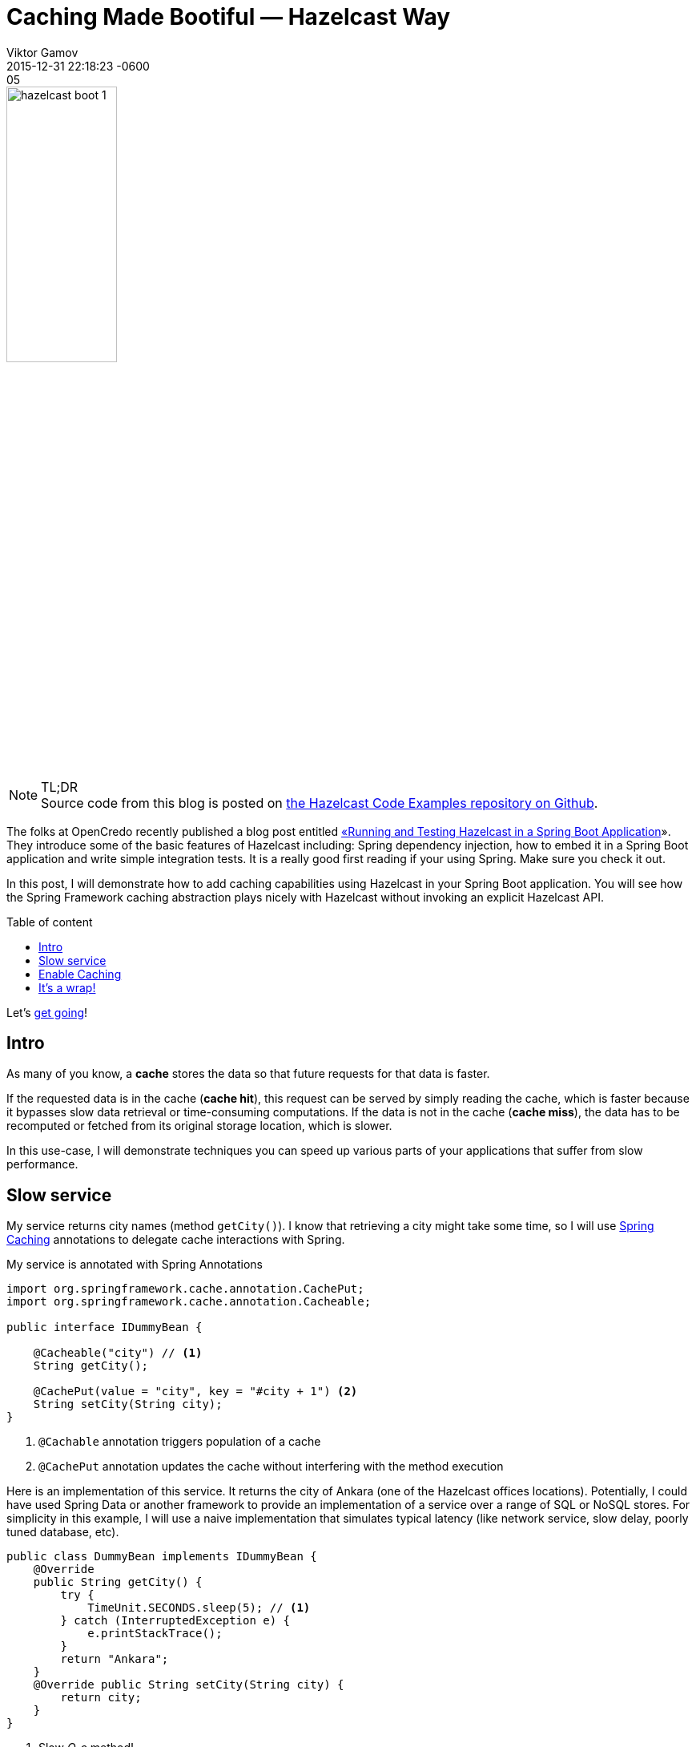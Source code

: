 = Caching Made Bootiful — Hazelcast Way
Viktor Gamov
2015-12-31 22:05
:imagesdir: ../images
:revdate: 2015-12-31 22:18:23 -0600
:linkattrs:
:ast: &ast;
:y: &#10003;
:n: &#10008;
:y: icon:check-sign[role="green"]
:n: icon:check-minus[role="red"]
:c: icon:file-text-alt[role="blue"]
:toc: macro
:toc-title: Table of content
:toclevels: 3
:sectanchors:
:icons: font
:iconfont-cdn: //maxcdn.bootstrapcdn.com/font-awesome/4.5.0/css/font-awesome.min.css
:keywords: hazelcast, open source, jug
:source-highlighter: highlight.js
:experimental:
ifndef::awestruct[]
:awestruct-layout: post
:awestruct-tags: [hazelcast, spring boot]
:idprefix:
:idseparator: -
endif::awestruct[]

image::hazelcast_boot_1.png[width=40%, align="center"]

.TL;DR
NOTE: Source code from this blog is posted on https://github.com/hazelcast/hazelcast-code-samples/tree/master/hazelcast-integration/springboot-caching[the Hazelcast Code Examples repository on Github].

[role="lead"]
The folks at OpenCredo recently published a blog post entitled https://www.opencredo.com/2015/12/01/spring-booting-hazelcast/[«Running and Testing Hazelcast in a Spring Boot Application]». 
They introduce some of the basic features of Hazelcast including: Spring dependency injection, how to embed it in a Spring Boot application and write simple integration tests. 
It is a really good first reading if your using Spring. 
Make sure you check it out.

In this post, I will demonstrate how to add caching capabilities using Hazelcast in your Spring Boot application. 
You will see how the Spring Framework caching abstraction plays nicely with Hazelcast without invoking an explicit Hazelcast API.

toc::[]

Let's <<intro, get going>>!

[[intro]]
== Intro

As many of you know, a *cache* stores the data so that future requests for that data is faster. 

If the requested data is in the cache (*cache hit*), this request can be served by simply reading the cache, which is faster because it bypasses slow data retrieval or time-consuming computations. 
If the data is not in the cache (*cache miss*), the data has to be recomputed or fetched from its original storage location, which is slower.

In this use-case, I will demonstrate techniques you can speed up various parts of your applications that suffer from slow performance.

== Slow service

My service returns city names (method `getCity()`). 
I know that retrieving a city might take some time, so I will use http://docs.spring.io/spring/docs/current/spring-framework-reference/html/cache.html[Spring Caching] annotations to delegate cache interactions with Spring.

My service is annotated with Spring Annotations
[source,java]
----
import org.springframework.cache.annotation.CachePut;
import org.springframework.cache.annotation.Cacheable;

public interface IDummyBean {

    @Cacheable("city") // <1>
    String getCity();

    @CachePut(value = "city", key = "#city + 1") <2>
    String setCity(String city);
}
----
<1> `@Cachable` annotation triggers population of a cache
<2> `@CachePut` annotation updates the cache without interfering with the method execution

Here is an implementation of this service. 
It returns the city of Ankara (one of the Hazelcast offices locations).
Potentially, I could have used Spring Data or another framework to provide an implementation of a service over a range of SQL or NoSQL stores. 
For simplicity in this example, I will use a naive implementation that simulates typical latency (like network service, slow delay, poorly tuned database, etc).

[source,java]
----
public class DummyBean implements IDummyBean {
    @Override
    public String getCity() {
        try {
            TimeUnit.SECONDS.sleep(5); // <1>
        } catch (InterruptedException e) {
            e.printStackTrace();
        }
        return "Ankara";
    }
    @Override public String setCity(String city) {
        return city;
    }
}
----
<1> Slow _O_o_ method!

WARNING: This is an emulation of a slow method.  Don't do it in real life!

I simply annotate a slow method with the `@Cacheble` annotation and let Spring Boot do the heavy lifting. This is all I need to do with my application logic. 

== Enable Caching

Hazelcast is often an embedded component of an application. 
Ultimately, the application instance becomes a member of the Hazelcast cluster.
Another option is to separate the actual storage - Hazelcast Cluster - and the application logic by applying a _client / server_ (or in our case _client / cluster_) setup.

For my example, I have two Spring Boot applications.

- A `BootifulMember` is a Spring Boot application with a fully auto-configured embedded Hazelcast member.
During application startup, Spring Boot scans the classpath for `hazelcast.xml` and automatically instantiates Spring's
`CacheManager` bean backed by `HazelcastInstance`.
+

.BootifulMember class
[source, java]
----
@SpringBootApplication
@EnableCaching  // <1>
public class BootifulMember {
    public static void main(String[] args) {
        new SpringApplicationBuilder().profiles("member").sources(BootifulMember.class).run(args);
    }
}
----
<1> An `@EnableCaching` annotation activates Spring Boot «magic» for `Hazelcastinstance` instantiation.

- `BootifulClient` is a Spring Boot web application. It also uses Spring Boot auto configuration for Hazelcast.
But in this case, it scans Spring Configuration for a `CacheManager` bean backed by `HazelcastClient.newHazelcastClientinstance()` and picks `hazelcast-client.xml` from the classpath. 
+

.Bootiful client application
[source,java]
----
@SpringBootApplication
@EnableCaching
public class BootifulClient {
    public static void main(String[] args) {
        new SpringApplicationBuilder().sources(BootifulClient.class).profiles("client").run(args);
    }

    @Bean
    public IDummyBean dummyBean() { 
        return new DummyBean();     // <1>
    }

    @Bean
    @Profile("client")
    HazelcastInstance hazelcastInstance() {
        return HazelcastClient.newHazelcastClient();    // <2>
    }

    @Bean
    CacheManager cacheManager() {
        return new HazelcastCacheManager(hazelcastInstance()); // <3>
    }

    @RestController
    static class CityController {

        private final Logger logger = LoggerFactory.getLogger(CityController.class);

        @Autowired
        IDummyBean dummy;   // <4>

        @RequestMapping("/city")
        public String getCity() { // <5>
            String logFormat = "%s call took %d millis with result: %s";
            long start1 = nanoTime();
            String city = dummy.getCity();
            long end1 = nanoTime();
            logger.info(format(logFormat, "Rest", TimeUnit.NANOSECONDS.toMillis(end1 - start1), city));
            return city;
        }

        @RequestMapping(value = "city/{city}", method = RequestMethod.GET) // <6>
        public String setCity(@PathVariable String city) {
            return dummy.setCity(city);
        }
    }
}
----
<1> I'm providing the instance of `IDummyBean` in the application context.
<2> I'm providing `HazelcastInstance` based on the client configuration from `hazelcast-client.xml`
<3> Spring Framework generated proxies for annotated methods will interact with caches using a `CacheManager` class backed by the Hazelcast client instance. 
<4> Property injection. Don't do this in your real life applications.
<5> I'm measuring the time inside a Rest Controller method and reporting it to the console.
<6> By hitting url `http://localhost:8081/city/nyc`, for example, we're writing value `nyc` to the `city` cache.

By calling the application on `http://localhost:8081/city` multiple times, you can take a look at logs in the console.

----
2015-12-31 00:29:16.372  INFO --- c.h.s.c.BootifulClient$CityController: Rest call took 5075 millis with result: Ankara
2015-12-31 00:29:17.986  INFO --- c.h.s.c.BootifulClient$CityController: Rest call took 3 millis with result: Ankara
2015-12-31 00:29:19.008  INFO --- c.h.s.c.BootifulClient$CityController: Rest call took 1 millis with result: Ankara
2015-12-31 00:29:19.936  INFO --- c.h.s.c.BootifulClient$CityController: Rest call took 1 millis with result: Ankara
----

You notice that the first call took ~5 sec to return the response. 
But in all subsequent calls to this URL, the return the response almost immediately.
We improved our application speed 5000 times!!!

NOTE: This is a tip for production deployment of your «bootiful» application. By running `mvn package spring-boot:repackage`, the Spring Boot Maven plugin will generate an executable jar `java -jar..` with `BootifulMember` as the main class.

== It's a wrap!

Congrats! 
Now you know how you can benefit from Hazelcast caching auto configuration in Spring Boot applications. 
In the next blog post, I will review techniques using JCache — a vendor independent caching API for Java — to enable caching in your Spring Boot application.
Meanwhile, if you have any questions, feel free to post them in the comments section below!

Happy caching and Happy New Year!
